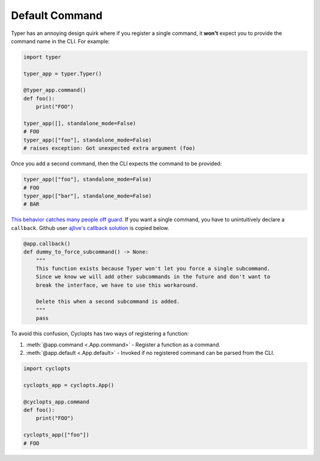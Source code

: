 .. _Typer Default Command:

===============
Default Command
===============
Typer has an annoying design quirk where if you register a single command, it **won't** expect you to provide the command name in the CLI.
For example:

.. code-block:: python

   import typer

   typer_app = typer.Typer()

   @typer_app.command()
   def foo():
       print("FOO")

   typer_app([], standalone_mode=False)
   # FOO
   typer_app(["foo"], standalone_mode=False)
   # raises exception: Got unexpected extra argument (foo)

Once you add a second command, then the CLI expects the command to be provided:

.. code-block:: python

   typer_app(["foo"], standalone_mode=False)
   # FOO
   typer_app(["bar"], standalone_mode=False)
   # BAR

`This behavior catches many people off guard.`_
If you want a single command, you have to unintuitively declare a ``callback``.
Github user `ajlive's callback solution`_ is copied below.

.. code-block:: python

   @app.callback()
   def dummy_to_force_subcommand() -> None:
       """
       This function exists because Typer won't let you force a single subcommand.
       Since we know we will add other subcommands in the future and don't want to
       break the interface, we have to use this workaround.

       Delete this when a second subcommand is added.
       """
       pass

To avoid this confusion, Cyclopts has two ways of registering a function:

1. :meth:`@app.command <.App.command>` - Register a function as a command.
2. :meth:`@app.default <.App.default>` - Invoked if no registered command can be parsed from the CLI.

.. code-block:: python

   import cyclopts

   cyclopts_app = cyclopts.App()

   @cyclopts_app.command
   def foo():
       print("FOO")

   cyclopts_app(["foo"])
   # FOO

.. _This behavior catches many people off guard.: https://github.com/tiangolo/typer/issues/315
.. _ajlive's callback solution: https://github.com/tiangolo/typer/issues/315#issuecomment-1142593959
